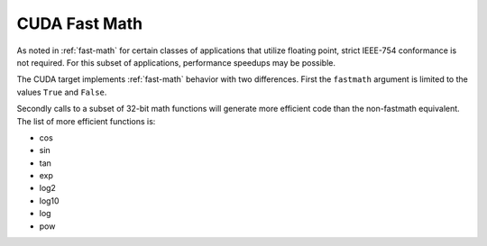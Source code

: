 
CUDA Fast Math
==============

.. _cuda-fast-math:

As noted in :ref:`fast-math` for certain classes of applications that utilize
floating point, strict IEEE-754 conformance is not required. For this subset
of applications, performance speedups may be possible.

The CUDA target implements :ref:`fast-math` behavior with two differences. First
the ``fastmath`` argument is limited to the values ``True`` and ``False``.

Secondly calls to a subset of 32-bit math functions will generate more
efficient code than the non-fastmath equivalent. The list of more efficient
functions is:

* cos
* sin
* tan
* exp
* log2
* log10
* log
* pow